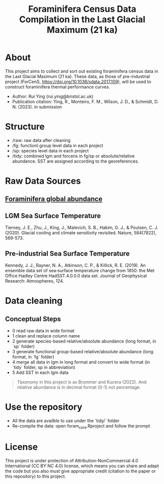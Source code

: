 #+TITLE: Foraminifera Census Data Compilation in the Last Glacial Maximum (21 ka)

 [[https://img.shields.io/badge/License-CC_BY--NC_4.0-lightgrey.svg]]

* About

This project aims to collect and sort out existing foraminifera census data in the Last Glacial Maximum (21 ka). These data, as those of pre-industrial project (ForCenS, https://doi.org/10.1038/sdata.2017.109), will be used to construct foraminifera thermal performance curves. 
+ Author: Rui Ying (rui.ying@bristol.ac.uk)
+ Publication citation: Ying, R., Monteiro, F. M., Wilson, J. D., & Schmidt, D. N. (2023). in submission

#+html: <p align="center"><img src="example/example_map.png" /></p>

* Structure
+ /raw: raw data after cleaning
+ /fg: functionl group level data in each project
+ /sp: species level data in each project
+ /tidy: combined lgm and forcens in fg/sp or absolute/relative abundance. SST are assigned according to the georeferences.

* Raw Data Sources
** [[file:raw/RAEDME.org][Foraminifera global abundance]]
** LGM Sea Surface Temperature

Tierney, J. E., Zhu, J., King, J., Malevich, S. B., Hakim, G. J., & Poulsen, C. J. (2020). Glacial cooling and climate sensitivity revisited. Nature, 584(7822), 569-573.

** Pre-industrial Sea Surface Temperature
Kennedy, J. J., Rayner, N. A., Atkinson, C. P., & Killick, R. E. (2019). An ensemble data set of sea‐surface temperature change from 1850: the Met Office Hadley Centre HadSST.4.0.0.0 data set. Journal of Geophysical Research: Atmospheres, 124.

* Data cleaning
** Conceptual Steps
+ 0 read raw data in wide format
+ 1 clean and replace column name
+ 2 generate species-based relative/absolute abundance (long format, in `sp` folder)
+ 3 generate functional group-based relative/absolute abundance (long format, in `fg` folder)
+ 4 merge all data in lgm in long format and convert to wide format (in `tidy` folder, sp in abbreviation)
+ 5 Add SST in each lgm data

#+BEGIN_QUOTE
Taxonomy in this project is as Brummer and Kucera (2022). And relative abundance is in decimal format (0-1) not percentage.
#+END_QUOTE

* Use the repository
+ All the data are availble to use under the `tidy/` folder
+ Re-compile the data: open foram_core.Rproject and follow the prompt

* License
This project is under protection of Attribution-NonCommercial 4.0 International (CC BY NC 4.0) license, which means you can share and adapt the code but you also must give appropriate credit (citation to the paper or this repository) to this project.
